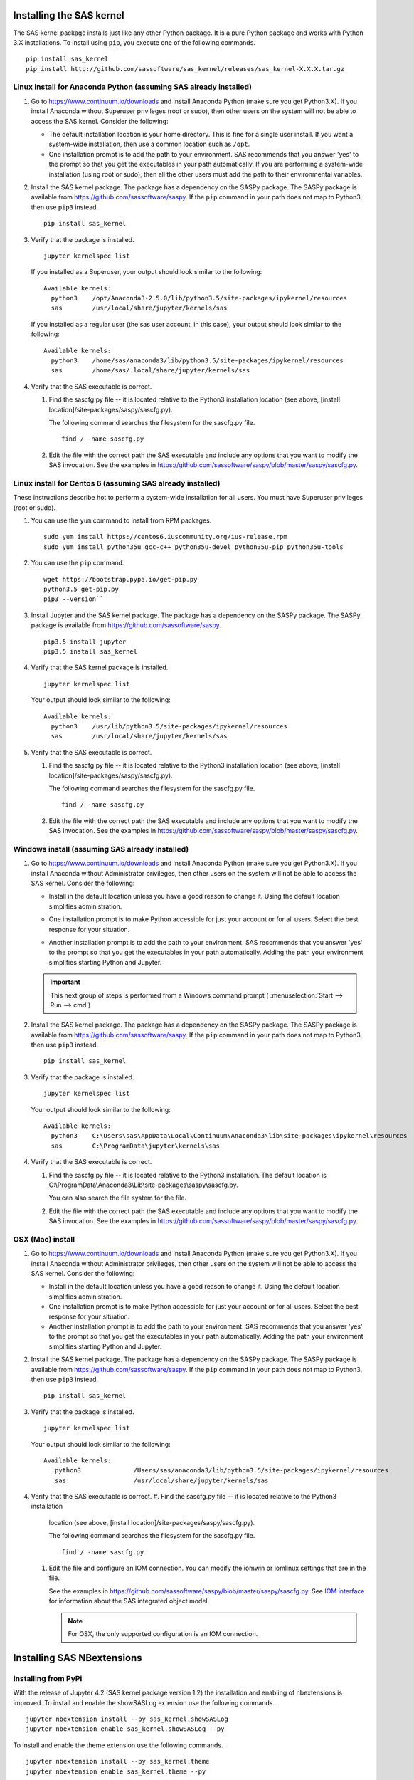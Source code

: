 
.. Copyright SAS Institute


=========================
Installing the SAS kernel
=========================

The SAS kernel package installs just like any other Python package.
It is a pure Python package and works with Python 3.X
installations.  To install using ``pip``, you execute one of the 
following commands.

::

    pip install sas_kernel
    pip install http://github.com/sassoftware/sas_kernel/releases/sas_kernel-X.X.X.tar.gz


******************************************************************
Linux install for Anaconda Python (assuming SAS already installed)
******************************************************************

#. Go to https://www.continuum.io/downloads and install
   Anaconda Python (make sure you get Python3.X). If you install
   Anaconda without Superuser privileges (root or sudo), then other users
   on the system will not be able to access the SAS kernel. Consider the
   following:

   * The default installation location is your home directory. This is
     fine for a single user install. If you want a system-wide installation,
     then use a common location such as ``/opt``.

   * One installation prompt is to add the path to your environment. SAS
     recommends that you answer 'yes' to the prompt so that you get the 
     executables in your path automatically. If you are performing a system-wide
     installation (using root or sudo), then all the other users must add
     the path to their environmental variables.

#. Install the SAS kernel package. The package has a dependency on the SASPy
   package. The SASPy package is available from https://github.com/sassoftware/saspy.
   If the ``pip`` command in your path does not map to Python3, then use ``pip3``
   instead.
   :: 

       pip install sas_kernel

#. Verify that the package is installed.
   ::

       jupyter kernelspec list

   If you installed as a Superuser, your output should look similar to the following:
   ::

       Available kernels:
         python3    /opt/Anaconda3-2.5.0/lib/python3.5/site-packages/ipykernel/resources
         sas        /usr/local/share/jupyter/kernels/sas

   If you installed as a regular user (the sas user account, in this case), your output
   should look similar to the following:
   ::

       Available kernels:
         python3    /home/sas/anaconda3/lib/python3.5/site-packages/ipykernel/resources
         sas        /home/sas/.local/share/jupyter/kernels/sas

#. Verify that the SAS executable is correct.

   #. Find the sascfg.py file -- it is located relative to the Python3 installation
      location (see above, [install location]/site-packages/saspy/sascfg.py).

      The following command searches the filesystem for the sascfg.py file.
      ::

         find / -name sascfg.py

   #. Edit the file with the correct path the SAS executable and include
      any options that you want to modify the SAS invocation. See the
      examples in https://github.com/sassoftware/saspy/blob/master/saspy/sascfg.py.


***********************************************************
Linux install for Centos 6 (assuming SAS already installed)
***********************************************************

These instructions describe hot to perform a system-wide installation for all users.
You must have Superuser privileges (root or sudo).

#. You can use the ``yum`` command to install from RPM packages.
   ::

     sudo yum install https://centos6.iuscommunity.org/ius-release.rpm
     sudo yum install python35u gcc-c++ python35u-devel python35u-pip python35u-tools

#. You can use the ``pip`` command.
   ::
   
     wget https://bootstrap.pypa.io/get-pip.py 
     python3.5 get-pip.py 
     pip3 --version``

#. Install Jupyter and the SAS kernel package. The package has a dependency on the SASPy
   package. The SASPy package is available from https://github.com/sassoftware/saspy.
   ::

     pip3.5 install jupyter
     pip3.5 install sas_kernel

#. Verify that the SAS kernel package is installed.
   ::
  
     jupyter kernelspec list

   Your output should look similar to the following:
   ::

       Available kernels:
         python3    /usr/lib/python3.5/site-packages/ipykernel/resources
         sas        /usr/local/share/jupyter/kernels/sas

#. Verify that the SAS executable is correct.

   #. Find the sascfg.py file -- it is located relative to the Python3 installation
      location (see above, [install location]/site-packages/saspy/sascfg.py).

      The following command searches the filesystem for the sascfg.py file.
      ::

         find / -name sascfg.py

   #. Edit the file with the correct path the SAS executable and include
      any options that you want to modify the SAS invocation. See the
      examples in https://github.com/sassoftware/saspy/blob/master/saspy/sascfg.py.


************************************************
Windows install (assuming SAS already installed)
************************************************

#. Go to https://www.continuum.io/downloads and install
   Anaconda Python (make sure you get Python3.X). If you install
   Anaconda without Administrator privileges, then other users
   on the system will not be able to access the SAS kernel. Consider the
   following:

   * Install in the default location unless you have a good reason to change it.
     Using the default location simplifies administration. 

     .. image:: ./images/ap3.PNG
        :scale: 50%

   * One installation prompt is to make Python accessible for just your account
     or for all users.  Select the best response for your situation.

     .. image:: ./images/ap2.PNG
        :scale: 50%

   * Another installation prompt is to add the path to your environment. SAS
     recommends that you answer 'yes' to the prompt so that you get the 
     executables in your path automatically. Adding the path your environment
     simplifies starting Python and Jupyter.

     .. image:: ./images/ap4.PNG
        :scale: 50%


   .. IMPORTANT::

      This next group of steps is performed from a Windows command prompt (
      :menuselection:`Start --> Run --> cmd`)

#. Install the SAS kernel package. The package has a dependency on the SASPy
   package. The SASPy package is available from https://github.com/sassoftware/saspy.
   If the ``pip`` command in your path does not map to Python3, then use ``pip3``
   instead.
   :: 

       pip install sas_kernel

#. Verify that the package is installed.
   ::

       jupyter kernelspec list

   Your output should look similar to the following:
   ::

       Available kernels:
         python3    C:\Users\sas\AppData\Local\Continuum\Anaconda3\lib\site-packages\ipykernel\resources
         sas        C:\ProgramData\jupyter\kernels\sas

#. Verify that the SAS executable is correct.

   #. Find the sascfg.py file -- it is located relative to the Python3 installation.
      The default location is C:\\ProgramData\\Anaconda3\\Lib\\site-packages\\saspy\\sascfg.py.

      You can also search the file system for the file.

   #. Edit the file with the correct path the SAS executable and include
      any options that you want to modify the SAS invocation. See the
      examples in https://github.com/sassoftware/saspy/blob/master/saspy/sascfg.py.


*****************
OSX (Mac) install
*****************

#. Go to https://www.continuum.io/downloads and install
   Anaconda Python (make sure you get Python3.X). If you install
   Anaconda without Administrator privileges, then other users
   on the system will not be able to access the SAS kernel. Consider the
   following:

   * Install in the default location unless you have a good reason to change it.
     Using the default location simplifies administration. 

   * One installation prompt is to make Python accessible for just your account
     or for all users.  Select the best response for your situation.

   * Another installation prompt is to add the path to your environment. SAS
     recommends that you answer 'yes' to the prompt so that you get the 
     executables in your path automatically. Adding the path your environment
     simplifies starting Python and Jupyter.

#. Install the SAS kernel package. The package has a dependency on the SASPy
   package. The SASPy package is available from https://github.com/sassoftware/saspy.
   If the ``pip`` command in your path does not map to Python3, then use ``pip3``
   instead.
   :: 

       pip install sas_kernel

#. Verify that the package is installed.
   ::

       jupyter kernelspec list

   Your output should look similar to the following:
   ::

       Available kernels:
          python3              /Users/sas/anaconda3/lib/python3.5/site-packages/ipykernel/resources
          sas                  /usr/local/share/jupyter/kernels/sas

#. Verify that the SAS executable is correct.
   #. Find the sascfg.py file -- it is located relative to the Python3 installation
      location (see above, [install location]/site-packages/saspy/sascfg.py).

      The following command searches the filesystem for the sascfg.py file.
      ::

         find / -name sascfg.py

   #. Edit the file and configure an IOM connection. You can modify the iomwin or 
      iomlinux settings that are in the file. 

      See the examples in https://github.com/sassoftware/saspy/blob/master/saspy/sascfg.py.
      See `IOM interface <http://support.sas.com/documentation/cdl/en/itechov/64881/HTML/
      default/viewer.htm#titlepage.htm>`_ for information about the SAS integrated object model.

      .. NOTE:: For OSX, the only supported configuration is an IOM connection.


===========================
Installing SAS NBextensions
===========================

********************
Installing from PyPi
********************

With the release of Jupyter 4.2 (SAS kernel package version 1.2) the
installation and enabling of nbextensions is improved. To install and
enable the showSASLog extension use the following commands.

::

    jupyter nbextension install --py sas_kernel.showSASLog
    jupyter nbextension enable sas_kernel.showSASLog --py

To install and enable the theme extension use the following commands.

::

    jupyter nbextension install --py sas_kernel.theme
    jupyter nbextension enable sas_kernel.theme --py

To verify the nbextensions that you installed use the following commands.

::

    jupyter nbextension list

If the extensions are correctly installed, you will see output similar to
the following:

::

    Known nbextensions:
      config dir: /root/.jupyter/nbconfig
        notebook section
          showSASLog/main  enabled
          - Validating: OK
          theme/theme_selector  enabled
          - Validating: OK

***********************************
Installing from a cloned repository
***********************************

The cloned repository has a directory for each nbextension within the
file structure as shown below:

::

    sas_kernel
    |
    +-- showSASLog
    +-- theme

You can install the extensions from the command line. To install an extension
system-wide, use the following command with Superuser privileges (root or 
sudo). The following command assumes that you are in the nbextensions
directory. Adjust the path if you are not. 

::

    jupyter nbextension install ./showSASLog
   
Your output should look similar to the following (installed with Superuser
privileges):

::

    copying showSASLog/main.js -> /usr/local/share/jupyter/nbextensions/main.js

To install for your user account only, use the following command. Again,
the sample command assumes that you are in the nbextensions directory. Adjust
the path if you are not.

::

    jupyter nbextension install ./showSASLog --user

Your output should look similar to the following (installed for your user
account only):

::

    copying showSASLog/main.js -> /home/sas/.local/share/jupyter/nbextensions/showSASLog/main.js

Then enable the notebook extension with the following command.

::

    jupyter nbextension enable showSASLog

To disable the extension, you can run the following command.

::

    jupyter nbextension disable showSASLog

Example
=======

There is a `notebook`_ that walks through the steps to install and
enable the extensions:

.. _notebook: https://github.com/sassoftware/sas_kernel/blob/master/notebook/loadSASExtensions.ipynb
